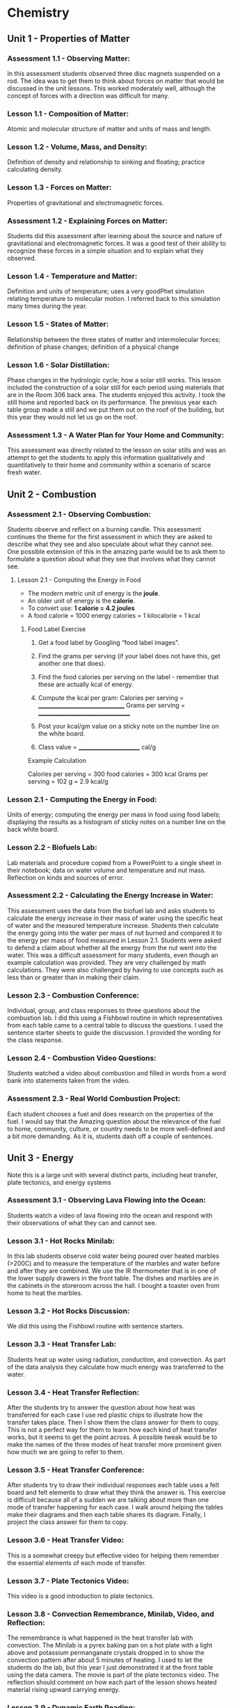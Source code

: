 * Chemistry


** Unit 1 - Properties of Matter

*** Assessment 1.1 - Observing Matter:

In this assessment students observed three disc magnets suspended on a rod. The idea was to get them to think about forces on matter that would be
discussed in the unit lessons. This worked moderately well, although the concept of forces with a direction was difficult for many.


*** Lesson 1.1 - Composition of Matter:

Atomic and molecular structure of matter and units of mass and length.


*** Lesson 1.2 - Volume, Mass, and Density:

Definition of density and relationship to sinking and floating; practice calculating density.


*** Lesson 1.3 - Forces on Matter:

Properties of gravitational and electromagnetic forces.


*** Assessment 1.2 - Explaining Forces on Matter:

Students did this assessment after learning about the source and nature of gravitational and electromagnetic forces. It was a good test of their ability to recognize these forces in a simple situation and to explain what they observed.


*** Lesson 1.4 - Temperature and Matter:

Definition and units of temperature; uses a very goodPhet simulation relating temperature to molecular motion. I referred back to this
simulation many times during the year.


*** Lesson 1.5 - States of Matter:

Relationship between the three states of matter and intermolecular forces; definition of phase changes; definition of a physical change


*** Lesson 1.6 - Solar Distillation:

Phase changes in the hydrologic cycle; how a solar still works. This lesson included the construction of a solar still for each period using
materials that are in the Room 306 back area. The students enjoyed this activity. I took
the still home and reported back on its performance. The previous year each table group
made a still and we put them out on the roof of the building, but this year they would not
let us go on the roof.


*** Assessment 1.3 - A Water Plan for Your Home and Community:

This assessment was directly related to the lesson on solar stills and was an attempt to get the students to apply this
information qualitatively and quantitatively to their home and community within a scenario of
scarce fresh water.



** Unit 2 - Combustion

*** Assessment 2.1 - Observing Combustion:

Students observe and reflect on a burning candle. This assessment continues the theme for the first assessment in which they are asked to
describe what they see and also speculate about what they cannot see. One possible extension
of this in the amazing parte would be to ask them to formulate a question about what they see
that involves what they cannot see.

****  Lesson 2.1 - Computing the Energy in Food

- The modern metric unit of energy is the **joule**. 
- An older unit of energy is the **calorie**.
- To convert use: **1 calorie = 4.2 joules**
- A food calorie = 1000 energy calories = 1 kilocalorie = 1 kcal

***** Food Label Exercise

1. Get a food label by Googling “food label images”.
2. Find the grams per serving (if your label does not have this, get another one that does).
3. Find the food calories per serving on the label - remember that these are actually kcal of energy.
4. Compute the kcal per gram:
	Calories per serving = _________________________________
	Grams per serving = ___________________________________
	
5. Post your kcal/gm value on a sticky note on the number line on the white board. 
6. Class value = ________________________ cal/g

Example Calculation

Calories per serving = 300 food calories = 300 kcal
Grams per serving = 102 g = 2.9 kcal/g


*** Lesson 2.1 - Computing the Energy in Food:

Units of energy; computing the energy per
mass in food using food labels; displaying the results as a histogram of sticky notes on a
number line on the back white board.


*** Lesson 2.2 - Biofuels Lab:

Lab materials and procedure copied from a PowerPoint to a
single sheet in their notebook; data on water volume and temperature and nut mass.
Reflection on kinds and sources of error.


*** Assessment 2.2 - Calculating the Energy Increase in Water:

This assessment uses the data from the biofuel lab and asks students to calculate the energy increase in their mass of water
using the specific heat of water and the measured temperature increase. Students then
calculate the energy going into the water per mass of nut burned and compared it to the energy
per mass of food measured in Lesson 2.1. Students were asked to defend a claim about
whether all the energy from the nut went into the water. This was a difficult assessment for
many students, even though an example calculation was provided. They are very challenged by
math calculations. They were also challenged by having to use concepts such as less than or
greater than in making their claim.


*** Lesson 2.3 - Combustion Conference:

Individual, group, and class responses to three questions about the combustion lab. I did this using a Fishbowl routine in which
representatives from each table came to a central table to discuss the questions. I used
the sentence starter sheets to guide the discussion. I provided the wording for the class
response.


*** Lesson 2.4 - Combustion Video Questions:

Students watched a video about combustion and filled in words from a word bank into statements taken from the video.


*** Assessment 2.3 - Real World Combustion Project:

Each student chooses a fuel and does research on the properties of the fuel. I would say that the Amazing question about the
relevance of the fuel to home, community, culture, or country needs to be more well-defined and
a bit more demanding. As it is, students dash off a couple of sentences.


** Unit 3 - Energy 

Note this is a large unit with several distinct parts, including heat transfer, plate tectonics, and energy systems

*** Assessment 3.1 - Observing Lava Flowing into the Ocean:

Students watch a video of lava flowing into the ocean and respond with their observations of what they can and cannot see.


*** Lesson 3.1 - Hot Rocks Minilab:

In this lab students observe cold water being poured
over heated marbles (>200C) and to measure the temperature of the marbles and water
before and after they are combined. We use the IR thermometer that is in one of the
lower supply drawers in the front table. The dishes and marbles are in the cabinets in the
storeroom across the hall. I bought a toaster oven from home to heat the marbles.


*** Lesson 3.2 - Hot Rocks Discussion:

We did this using the Fishbowl routine with sentence starters.


*** Lesson 3.3 - Heat Transfer Lab:

Students heat up water using radiation, conduction, and
convection. As part of the data analysis they calculate how much energy was transferred
to the water.


*** Lesson 3.4 - Heat Transfer Reflection:

After the students try to answer the question about how heat was transferred for each case I use red plastic chips to illustrate how the
transfer takes place. Then I show them the class answer for them to copy. This is not a
perfect way for them to learn how each kind of heat transfer works, but it seems to get
the point across. A possible tweak would be to make the names of the three modes of
heat transfer more prominent given how much we are going to refer to them.


*** Lesson 3.5 - Heat Transfer Conference:

After students try to draw their individual responses each table uses a felt board and felt elements to draw what they think the
answer is. This exercise is difficult because all of a sudden we are talking about more
than one mode of transfer happening for each case. I walk around helping the tables
make their diagrams and then each table shares its diagram. Finally, I project the class
answer for them to copy.


*** Lesson 3.6 - Heat Transfer Video:

This is a somewhat creepy but effective video for
helping them remember the essential elements of each mode of transfer.


*** Lesson 3.7 - Plate Tectonics Video:

This video is a good introduction to plate tectonics.


*** Lesson 3.8 - Convection Remembrance, Minilab, Video, and Reflection:

The remembrance is what happened in the heat transfer lab with convection. The Minilab is a
pyrex baking pan on a hot plate with a light above and potassium permanganate crystals
dropped in to show the convection pattern after about 5 minutes of heating. I used to let
the students do the lab, but this year I just demonstrated it at the front table using the
data camera. The movie is part of the plate tectonics video. The reflection should
comment on how each part of the lesson shows heated material rising upward carrying
energy.


*** Lesson 3.9 - Dynamic Earth Reading:

The lesson has a pre-read part involving vocabulary and statements about plate tectonics the student agree or disagree with.
Then they do the reading and provide responses to selected sentences. The last thing
they are supposed to do is go back to the statements and correct any agreement or
disagreement that is wrong and for those statements that are wrong they should write
what is correct. For some reason students find it hard to understand what to do in this
last part.


*** Assessment 3.2 - Plate Tectonics:

For the Must Have they make and annotate a drawing showing the basic parts of the Earth’s interior and how heat is moved. For the Amazing they
should say how plate tectonics has affected life on Earth.


*** Lesson 3.10 - Forms of Energy:

This is the beginning of the last part of the energy unit. Six kinds of energy are identified - three are forms of kinetic energy and three are forms
of potential energy. The scenarios have been a good way to lock in their understanding.


*** Lesson 3.11 - Energy Systems:

This is the only place that conservation of energy is
discussed. The Phet app is excellent for visualizing energy systems.


*** Lesson 3.12 - Energy System Minilab:

This is a fun hands-on activity that uses different
material. Teapots on a hotplate; large lights as radiation source; batteries; solar panels;
propellers; spools; generator/motors that the spools and propellers go on; small lights;
LED lights, pulleys, weights, frictionless cars. Students construct enough energy
systems, usually three but sometimes two, that have all six kinds of energy.


*** Assessment 3.3 - Energy Systems Project:

This project asks students to conceive of a realworld energy system and to answer questions about their system.
Energy Reflection: This is a fun way to end the semester by completing an artistic work
(drawing, clay sculpture, poem, etc.) that expresses how the student thinks about energy. Clay
has been the most popular media, so if you do this you should buy a lot of clay from Amazon or
Staples. This is what I bought:
You can see the results of the last two years of this reflection at
https://docs.google.com/presentation/d/1B5buiE6xG3_QRVsaKglTQBbGpzm4ieviKveCKPNN1c/edit?usp=sharing and
https://docs.google.com/presentation/d/1ancEMCWdatOIscAvzfdXsEPLHiFmw5pq5_drTLmFd8k/edit?usp=sharing.


** Unit 4 - Atoms and Elements

*** Assessment 4.1 - Mystery Tubes:

This assessment introduces the idea of trying to figure out
what is inside something when you cannot see what is inside. The mystery tubes and the
materials for making model tubes are in the storeroom across the hall.


*** Lesson 4.1 - Atomic Model Research:

Each student is assigned one of the five atomic
models and does research on that model using the graphic organizer. Students at the
same table have different assignments. Then students meet in groups by the model they
were assigned and make a slide presentation and a poster.


*** Lesson 4.2 - Atomic Model Timeline:

Students take notes on the presentations of each model, noting the claims made by each model.


*** Lesson 4.3 - Element Property Lab:

Students make measurements on seven different element samples.


*** Lesson 4.4 

Students practice categorizing different objects and then try to categorize
the element samples.


*** Lesson 4.5 - Periodic Table Notes:

Introduces the essential features of the periodic table.


*** Lesson 4.6 - Periodic Table Practice:

Students practice identifying the properties of elements using the periodic table notation.


*** Assessment 4.2 - Build an Atom:

Students us a Phet app to practice building atoms with specific properties and identifying element isotopes.


*** Lesson 4.7 - Bohr Electron Diagram Notes:

Introduces the properties of a Bohr atom and how it is represented in an electron diagram.


*** Lesson 4.8 - Drawing Bohr Electron Diagrams:

Students practice drawing the diagrams for elements 1 through 18. This is a super important lesson because we refer to it a lot in
future lessons.


*** Lesson 4.9 - Electronegativity:

Students add electronegativity values to the Lesson 4.8 diagrams and then discuss the trends in electronegativity values.
Assessment 4.3 - Adopt an Atom: Each student is assigned a different element and does research to identify the properties of that element.


** Unit 5 - Bonding and Material Properties

*** Assessment 5.1 - Observing a Paper Towel and Water:

Students observe paper towel lifting water from one cup to another.


*** Lesson 5.1 - Properties of Water Lab:

This is a fun, but logistical, lesson where students observe water flowing down a cord, sticking to a penny, mixing with oil and alcohol, and
dissolving salt.


*** Lesson 5.2 - Properties of Water Lab Discussion:

After the concepts of cohesion and adhesion are introduced students try to explain what they saw in the lab.


*** Lesson 5.3 - Lewis Dot Diagrams and Ion Formation:

Student learn about these two concepts.


*** Lesson 5.4 - Practice forming Ions:

Students use the notation to show how anions and cations are formed.


*** Lesson 5.5 - Bonding Between Atoms:

Introduces the concept of “happy” atoms with full shells. Uses the excellent Happy Atoms that are in the back 306 room in conjunction with
a bonding game.


*** Assessment 5.2 - Adopt a Molecule:

Each student is assigned a different molecule and does research to identify the properties of that molecule.


*** Lesson 5.6 - Making New Material Lab:

Students combine calcium chloride and sodium alginate to form solid alginate material and then show that sodium chloride will not do the same thing. There is alginate solution in the refrigerator.


*** Lesson 5.7 - Making New Materials Discussion:

Students use felt boards to discuss why calcium chloride sticks the alginate together.


*** Lesson 5.8 - Polar and Non-Polar Bonds:

Introduces polarity and relates it to material properties


*** Lesson 5.9 - Intermolecular Force Practice:

A worksheet to help students understand the importance of intermolecular forces.


*** Assessment 5.3 - Adopt a Material:

Each student is assigned a different matieral and does research to identify the properties of that material.


** Unit 6 - Chemical Reactions

*** Assessment 6.1 - Observing a Reaction:

Students observe baking soda and vinegar reacting.


*** Lesson 6.1 - Reaction Mass Conservation Lab:

Students measure the mass of solids and
liquids before and after a reaction.


*** Lesson 6.2 - Reaction Mass Conservation with Happy Atoms:

Students use the Happy
Atoms to show that the number of atoms of each element in a reaction is conserved.


*** Lesson 6.3 - Mass Conservation in Reactions:

Students learn about molecular notation
and how to use that to determine the number of molecules of reactants and products.
Note: students are not retaining what the notation 2H2O means in terms of the
number of each atom and also they are not retaining the idea that H2O represents a
molecule. Anything that can be done to solidify this idea for them will help in the
next lessons.


*** Lesson 6.4 - Reaction Mass Conservation Computations:

Students learn how to compute the mass of reactants and products. Note: I do not use moles at all in my lessons.
The word “mole” appears only once in the Three Course Model writeup for
Chemistry.


*** Lesson 6.5 - Reaction Mass Conservation Practice:

More practice showing that total mass is conserved.


*** Assessment 6.2 - Reaction Mass Conservation:

Student are assigned one of four reactions for which they show that total mass is conserved.


*** Lesson 6.6 - Battery Minilab:

Students make batteries out of potatoes or lemons (about 30 of each is enough - they can be reused) and measure the voltage and show that by
adding elements in series the voltage goes up enough to lite a small LED.


*** Lesson 6.7 - The Lemon and Potato Battery Explained:

Students watch a video about the invention of the battery and then take notes on how it works. Note: in my notes the
electrons end up reacting with hydrogen ions; some sources have the electrons
combining with copper ions in solution to reform solid copper.


*** Lesson 6.8 - Reactions and Energy:

The Happy Atoms are used in conjunction with notes to show that in a reaction energy is first added to break up the reactants and then
emitted when the products are formed. The concept of exothermic and endothermic
reactions is introduced.


*** Lesson 6.9 - Ocean Acidification Minilab:

This lab uses a Phet app to define pH.
Students show that vinegar is acidic and will dissolve shells. Students show that adding CO2 to water makes it more acidic.


*** Assessment 6.3 - Adopt a Reaction:

Each student is assigned a different reaction and does research to identify the properties of that reaction


*** Lesson 6.10 - Ocean Acidification Video:

Provides more information about ocean acidification.



** Unit 7 - Climate Change

*** Assessment 7.1 - Climate Change Reflection:

Students interpret what four graphs show in terms of climate change.

*** Lesson 7.1 - Climate Change Videos:

Students watch videos on each of the four climate change topics.

*** Assessment 7.2 - Climate Change Miniquizes:

Students use material provided to pass a miniquiz on each of the four climate change topics.

*** Lesson 7.2 - Climate Change Simulations:

Students us a simulation app to show how
different emission scenarios affect the severity of climate change.

*** Assessment 7.3 - Climate Change Research:

Students define a climate change research
question and do research to answer it.



* Physics

Note: Most physics courses start with motion and then move on to unbalanced forces
that cause the motion. I reverse this and start with forces because in the real world most
things do not have unbalanced forces.




** Unit 1 - Forces

*** Assessment 1.1 - Observing a Car on a Hill:

Students view a video of cars trying to drive up a
hill, some making it and some not.

*** Lesson 1.1 - Experiencing Forces:

Students go to stations and experience forces by
gravity, friction, springs, and moving air.

*** Lesson 1.2 - How do Forces Act On an Object:

This lesson defines body, normal, and
tangential forces and shows how to draw them.

*** Lesson 1.3 - Forces Between Objects:

Students go to stations and experience different
examples of forces between two objects with the intention of learning Newton’s Third Law
about equal and opposite forces.

*** Lesson 1.4 - Free Body Diagrams:

Students learn how to draw free body diagrams.

*** Lesson 1.5 - Practice Drawing Free Body Diagrams

*** Assessment 1.2 - Real World Force Analysis:

Students define a situation with the three kinds of
forces present and draw a free body diagram for the situation.

*** Lesson 1.6 - Force Lab:

Students go to stations to measure gravitational force vs. mass,
static friction force vs. normal force, spring force vs. spring extension, and string forces
vs. pulling force

*** Lesson 1.7 - Force Conference:

Students analyze the data from the force lab to derive
linear equations that predict the force for each station.

*** Lesson 1.8 - Force Models and Practice:

Conventional equations for gravitational force,
static friction force, and spring force are defined. Students practice using these
equations.

*** Lesson 1.9 - Force Direction Minilab:

Students measure the tangential force needed to
hold a car on a slope as a function of the steepness of the slope.

*** Lesson 1.10 - Forces as Vectors:

Students learn about the vector nature of forces and
how to represent force components using trigonometric functions.

*** Assessment 1.3 - Forces on a Car on a Hill:

Students use what they have learned about forces
to calculate the gravitational, normal, and tangential forces on a car on a hill.


** Unit 2 - Forces and Motion

*** Assessment 2.1 - Observing a Collision:

Students watch a video of a car crashing into a wall
and record their observations.

*** Lesson 2.1 - Computing the Sum of Forces on an Object:

Students learn how to compute
the net force on an object.

*** Lesson 2.2 - Newton’s First Law:

Students us a Phet app to find that only when the sum
of forces is not zero will the state of motion of an object change.

*** Lesson 2.3 - One-dimensional Distance and Displacement:

Students learn the definitions
of distance and displacement and practice by doing their own walks.

*** Lesson 2.4 - 2D Distance and Displacement:

Students do a graphical exercise in
computing 2D distance and displacement.

*** Lesson 2.5 - Definition and Measurement of Velocity:

Students discuss the definition of
velocity and use the constant velocity cars to practice measuring velocity.

*** Assessment 2.2 - Observe the Motion of an Object: Students observe the motion of an object at
home and compute its velocity.

*** Lesson 2.6 - Velocity Notes and Practice:

Students learn the equations for computing
velocity and solve practice problems. I always do this with table groups using the large
white boards.

*** Lesson 2.7 - Acceleration Notes:

Students learn the definition of and equations for
computing acceleration and solve practice problems.

*** Lesson 2.8 - Kinematic Equations:

Students are shown the derivation of the kinematic
equations and solve practice problems. Note: it is clumsy to derive these equations
without calculus. There are several ways to do it and this way seems the most
intuitive, although I think few students really bother to understand the derivation.
The requirement for constant acceleration should be stressed.

*** Lesson 2.9 - Force, Mass, and Acceleration Lab:

Students measure the time it takes a
mass to go a given distance pulled by a known force. They discuss the results to derive
Newton’s Second Law F = ma. Note: this is a great lab requiring them to pay
attention to the setup. It can be sensitive to the table being not level and to friction
on the string, but over several years it has given pretty accurate results when all
the table group results are averaged (spreadsheet is in the Teaching Folders).

*** Lesson 2.10 - Newton’s Court:

Students work in groups to check if a statement about
force, mass, and acceleration are correct. Note: after lesson 2.9 I gave each student
a diploma of graduation from Newton’s Law School. The Mail Merge spreadsheet
is in Dropbox.

*** Lesson 2.11 - Observations of Collisions:

Students use the frictionless cars in either
sticky (velcro) or bouncy (magnets repelling) mode to make observations of velocity of
each car after a 1D collision.

*** Lesson 2.12 - Momentum Notes and Calculations:

Students learn the definition of
momentum and impulse and the application of momentum conservation to a collision.
They complete practice problems.

*** Lesson 2.13: Momentum Minilab:

Students use the frictionless cars and velocity gates to
verify if momentum is conserved in a collision.

*** Assessment 2.3 - Analysis of a Collision:

Each student at a table is assigned a different video of
cars crashing that includes a slow motion version, the mass of the car, and the value of the
approach velocity. Students analyze the videos to compute stopping times and then compute
the stopping acceleration and distance and the force of the collision. They then calculate the
necessary stopping time and distance to prevent damage to occupants of the cars. Note: by 
this time I have introduced the students to the idea that any acceleration more than about
10 m/sec2 is damaging.

Egg Drop Activity: In the first week of the Winter semester the students work in table groups
to make either an egg catcher or an egg protector. The designs are tested by dropping them
from the third floor balcony. Students complete a reflection about this activity.


** Unit 3 - Gravity and Motion

*** Assessment 3.1 - Observing a Ball:

Students watch a ball being thrown upward from a moving
car. This is a good video, but the assessment needs editing to direct the students to the parts
that are different.

*** Lesson 3.1 - Tossing a Bean Bag:

Students take notes on the application of the kinematic
equations to vertical motion and then after tossing a bean bag into the air and observing
how high it goes they practice calculating the initial velocity, the rise time, the fall time
and the final velocity. This is a very dense lesson that could be split into two.

*** Lesson 3.2 – Particle Trajectory Lab:

Students use the projectile launchers to find the
initial angle that makes the distance to impact the greatest. This is a good exercise in
group measurement.

*** Lesson 3.3 - Projectile Trajectory Exercise:

Students use the kinematic equations to
calculate characteristics of a projectile launch and to compare their results with a Phet
simulation.

*** Assessment 3.2 - Explaining a Ball:

Students use projectile theory concepts expressed in words
not equations to explain why the ball in Assessment 3.1 fell back into the truck and why two of
the tests are different (air resistance). Make sure the assessment refers to the correct tests in
the videos.

*** Lesson 3.4 – Investigating Gravity:

Students learn about the master equation for gravity
using Phet simulation and making calculations.

*** Lesson 3.5 – Investigating Centripetal Acceleration:

Students learn the theory of
centripetal acceleration and use the theory to make calculations.

*** Lesson 3.6 – Centripetal Force Lab:

Students use experimental equipment to measure
the centripetal acceleration. This is another good exercise in group measurement, but it
turns out to be hard to do correctly, and there is likely a large error resulting from friction
between the string and the tube. See the spreadsheet with class data in the 2023-24
Teaching Folders.

*** Lesson 3.7 – Gravity and Planets:

Students learn about how gravity affects the force on
objects at the surface of a planet, the orbital period of the planet, the planet escape
velocity, and which gases a planet will retain in its atmosphere.

*** Assessment 3.3 – Design Your Own Planet:

Students use the theory in Lesson 3.7 to propose a
new planet and to calculate characteristics of the planet. Note: this assessment uses the
Planetary Calculator in the 2023-24 Teaching Folders. The equations used here come from a
source I researched. Contact me for more details. I think the questions on this assessment
could be improved to require that the planet be habitable by humans.


** Unit 4 – Electromagnetism

*** Assessment 4.3 – Observing a Balloon:

Students observe a balloon and a sweater in a Phet
simulation and record their observations.

*** Lesson 4.1 – The Triboelectric Effect:

This lesson is intended to demonstrate static
electricity forces between different materials, but it never works consistently so I would
abandon it. An alternate lesson that might be interesting would be to use a balloon and a
PVC rod to measure the force on the balloon by observing the angle of deflection (this
would require they remember how to use trigonometry to compute forces).

*** Lesson 4.2 – Electrostatic Force:

Students take notes to learn about electrostatic charge
and forces.

*** Lesson 4.3 – Coulomb’s Law Calculations:

Students use a Phet simulation to make
calculations of electrostatic force. Note there does not seem to be any way to do this
experimentally in a quantitative way.

*** Lesson 4.4 – Magnetic Field Notes:

Students take notes on magnetic fields.

*** Assessment 4.2 – Magnetic Field Measurements:

Students use compasses to trace the
magnetic field of a bar magnet and also to answer questions qualitatively about disc magnets.
Note – the compasses and magnets are in drawers 7 and 8 in Room 302. The bar magnets are
marked on one side make it easier to keep track of north and south, but the marks may have
rubbed off.

*** Lesson 4.5 – Magnetic Fields and Moving Charges:

Students learn the theory of electromagnets and make a simple electromagnet from a nail and wire. Note: the nails
and wire and batteries and little metal pieces to attract are in drawers 9 and 11 in Room
302.

*** Lesson 4.6 – Right Hand Rule Practice:

Students learn about the Lorentz force and make a small reminder out of tape and a pipecleaner (in drawer 16 in Room 302).

*** Lesson 4.7 – Rail Guns:

Students work in groups to make rail guns. Supplies are in
drawers 9 and 11 in Room 302. Note that it is important that the aluminum foil be really
smooth and that the rail gun base and attaching wires be taped down to the table. See
below and note that it works better if you use two magnets stacked up.

*** Lesson 4.8 – Building an Electric Motor:

Students work in teams to build an electric motor. The rotor coil is made by wrapping wire around a glue stick. There are plyers in
the bottom large drawer in the front desk and paper clips in the top large drawer. The
paperclips and wires should be firmly taped to the table. The arms of the rotors need to
be sanded to promote contact with the paperclips. Magnets wires and batteries are in the
drawers in Room 302. Note: these disc magnets are VERY difficult to handle. If they are
stuck together they are hard to get apart. If they are apart and get close they will jump
together forcefully and can draw blood! I think they are stored in groups of two or three. I
always taped these in groups of two or three (however they are stored) onto a side table 
and moved them myself with the tape when the students had everything else ready.
Note also that for the motor to work the rotor arms need to be as straight as possible and
the rotor has to be as symmetrical as possible. The motor is started by spinning the
rotor.

*** Assessment 4.3 – Electromagnetic Force Design:

Students will propose a way to use an electromagnetic force to move a mass, and for maximum credit will compute the force needed
and the electrical and magnetic quantities necessary to move the mass. A summary sheet
about electromagnetic forces is provided. This assessment only worked partially well. Students
had trouble conceptualizing the problem, remembering how to compute the force to make a
mass move, and in addition it was difficult for them to come up with the electrical and magnetic
quantities.


** Unit 5 – Waves

*** Assessment 5.1 – Observing Waves:

Students make waves using a variety of equipment and
record their observations. The wave stations are:
• Ropes and phone cords – in Room 302.
• Slinkys – in Room 302 cabinet to the right – watch these closely – last year a student
stole one.
• Waves on a desktop – I used an iPad set to a seismometer app. Students hit the desk to
make the needle move.
• Waves in a water channel – I tool this home – sorry!
• Waves in a water dish – I suspended a pyrex baking dish containing about a half inch of
water between two ring stands using clamps and also a light above the dish on a ring
stand. Students used a pipette to drop water in the dish and observe the shadow of the
waves on a white piece of paper below the dish.
• Sound waves in air. In Room 302 in a low cabinet to the left there are instruments.
This assessment is super non-challenging – perhaps a harder Amazing question could be
posed.

*** Lesson 5.1 – Brainstorming Waves:

Students worked in groups to answer four questions
about waves on large poster paper (in Room 306 back room).

*** Lesson 5.2 – Observing Waves on a String:

Students use a Phet simulation to observe
waves on a string and come up with the important observable characteristics of waves.
At the end of the lesson I helped them identify these charqcteristics:
• Wave shape
• Wave speed
• Wave length
• Wave amplitude or height
• Wave period and frequency

*** Lesson 5.3 – Measuring Waves on a String:

Students measure the speed of a wave on a
string for five combinations of amplitude, frequency, tension, and wavelength. They try to
conclude what affects the speed (only tension) and the formula for the speed c = fl.

*** Lesson 5.4 – Standing Waves:

Students use a Phet simulation and ropes or phone cords
to investigate the frequencies of standing waves.
Assessment 5.2 – Standing Waves: Students are assigned wave parameters to investigate
using the Phet simulation. This is basically a repeat of Lesson 5.4 to be done individually.

*** Lesson 5.5 – Measuring the Speed of Sound:

Students work in groups to measure the
speed of sound in air. Then they all go to the athletic field. One group goes all the way
to the east end near the fence and the other group goes to the edge of the parking lot.
The first group uses the air horns to make a noise and the second group tries to measure
the time it takes the noise to get to them by listening both to the noise on their phones
and by ear. We tried doing this with the Sound Meter tool app in the Physics Toolbox
Suite but the background noise was too high, so students just used their phone
stopwatches to time the difference between the two noise pulses. The actual difference
is about 0.5 seconds, which is hard to measure accurately so most measurements were
to high, resulting in slower wave speeds than the correct value. But they enjoyed going
out and making noise so it was well worth it.

*** Lesson 5.6 – Building a Loudspeaker:

Students work in groups to build a working
loudspeaker out of a plastic cup, small disc magnets, and a copper coil (there are many
saved from the motors or they can make a new one). Then the students connect them to
a music app on a computer and listen to a song – easy and fun!

*** Lesson 5.7 – Notes on Waves:

Students take notes on waves. An important part of the
notes is introducing the electromagnetic wave spectrum (not on the paper notes). I think
more time could be spent talking about EM waves as a combination of magnetic and
electric fields, but maybe that is too advanced.

*** Lesson 5.8 – Electromagnetic Wave Characteristics:

Students research characteristics of
electromagnetic waves.

*** Assessment 5.3 – Wave Topics Research:

Students pick one of seven topics and do research
to answer questions about the topic. This assessment could use some rewording to make sure
students dig more deeply into their topic.


** Unit 6 – Energy


*** Assessment 6.1 – Defining and Changing Energy:

Students propose answers to two questions using Schoology Discussion questions (I think these will have to be remade). I showed the
answers on a screen and guided the class to these class answers:

- Energy is the motion of a mass and is called kinetic energy.
- To change the energy of the mass its motion must be changed and this requires
an unbalanced force on the mass (sum of forces not zero).
Students got two points for answering each of these. These definitions are good for thermal
energy (molecules) and the KE of larger masses, but are less intuitive for electromagnetic
radiation.


*** Lesson 6.1 – A Model for Changing the Kinetic Energy of an Object:

Students use beanbags to visualize changes in kinetic energy and to formulate what kind of force
decreases or increases the KE.


*** Lesson 6.2 – Notes on KE and W – note that there are three parts to these notes:

These notes define the change in KE as equal to the work W done by an unbalance force.
Three kinds of KE are defined and eight kinds of force interactions are discussed, some
of which are classified as potential energy changes. Note: the way I teach energy is the
result of thinking about it for a long time, but it still needs work.


*** Lesson 6.3 – Example Calculations of DKE and W:

Students use the notes to make
calculations of energy changes.


*** Assessment 6.2 – Calculating $DKE$ and W:

This assessment uses a Schoology Assessment that
replicates the equations in Lesson 6.3 but with different numbers. I am afraid that assessment
is probably not recoverable, but you could try.


*** Lesson 6.4 – Measuring Electricity:

Students work in teams to use the Kill-a-Watt meters
(in Room 302) to measure or calculate the voltage, current, and resistance of different
electrical devices in the classroom.


*** Lesson 6.5 – Energy Systems:

Students are introduced to the topic of energy systems
and use a Phet app to explore an energy system. Note: This is pretty much the same as
Chemistry lesson 3.11. Note also that if I had more time I would have had them do
Chemistry lesson 3.12.i


*** Assessment 6.3 – Energy System Project:

Students work individually to define an energy
system and to use what they have learned to answer questions about it. Note: this is essentially
the same as Chemistry Assessment 3.3.

